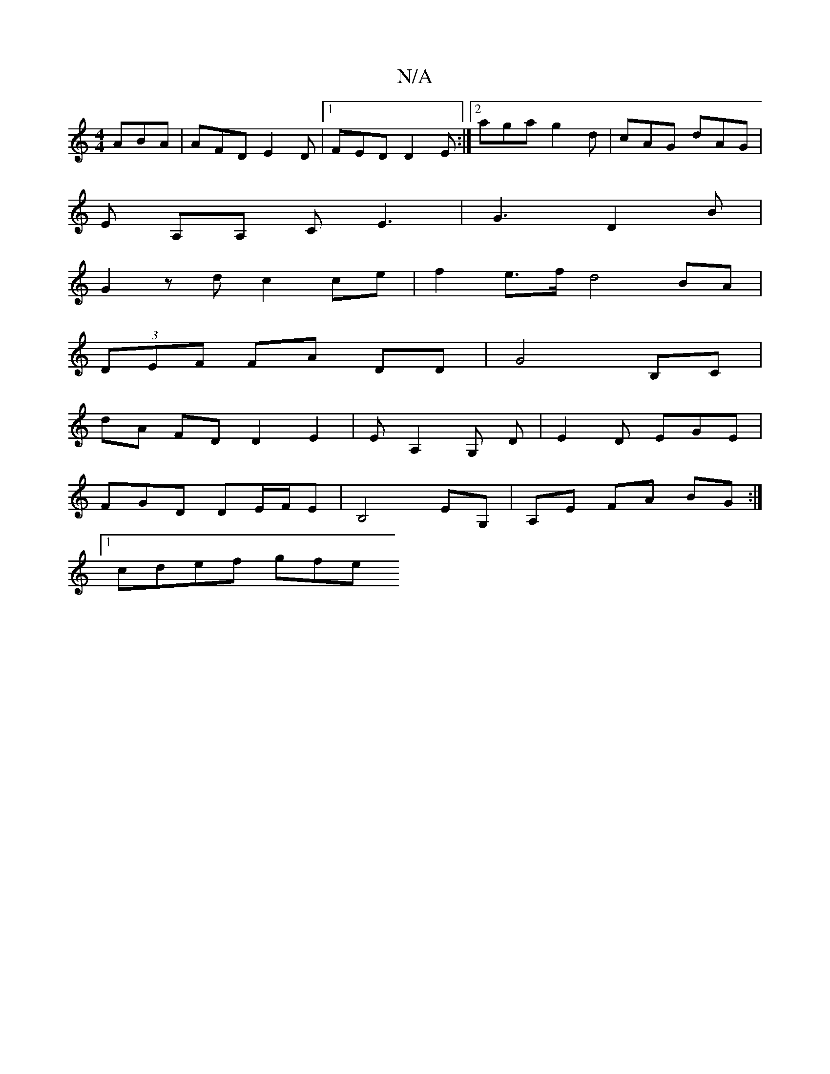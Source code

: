 X:1
T:N/A
M:4/4
R:N/A
K:Cmajor
 ABA | AFD E2 D |1 FED D2E :|2 aga g2 d|cAG dAG |
E A,A, CE3 | G3 D2 B |
G2 z d c2 ce | f2 e>f d4BA|
(3DEF FA DD|G4 B,C|
dA FD D2E2 | EA,2 G, D | E2D EGE |
FGD DE/F/E | B,4 EG,|A,E FA BG:|
[1 cdef gfe